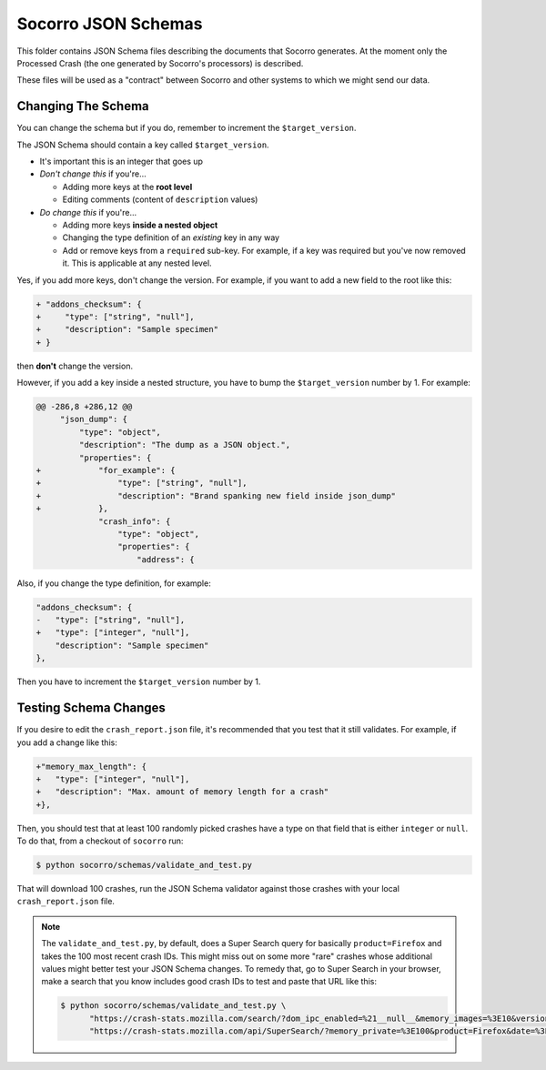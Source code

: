 ====================
Socorro JSON Schemas
====================

This folder contains JSON Schema files describing the documents that Socorro
generates. At the moment only the Processed Crash (the one generated by
Socorro's processors) is described.

These files will be used as a "contract" between Socorro and other systems to
which we might send our data.


Changing The Schema
===================

You can change the schema but if you do, remember to increment the
``$target_version``.

The JSON Schema should contain a key called ``$target_version``.

* It's important this is an integer that goes up
* *Don't change this* if you're...

  * Adding more keys at the **root level**
  * Editing comments (content of ``description`` values)

* *Do change this* if you're...

  * Adding more keys **inside a nested object**
  * Changing the type definition of an *existing* key in any way
  * Add or remove keys from a ``required`` sub-key. For example, if a key
    was required but you've now removed it. This is applicable at any
    nested level.

Yes, if you add more keys, don't change the version.
For example, if you want to add a new field to the root like this:

.. code-block:: diff

   + "addons_checksum": {
   +     "type": ["string", "null"],
   +     "description": "Sample specimen"
   + }


then **don't** change the version.

However, if you add a key inside a nested structure, you have to bump the
``$target_version`` number by 1. For example:

.. code-block:: diff

   @@ -286,8 +286,12 @@
        "json_dump": {
            "type": "object",
            "description": "The dump as a JSON object.",
            "properties": {
   +            "for_example": {
   +                "type": ["string", "null"],
   +                "description": "Brand spanking new field inside json_dump"
   +            },
                "crash_info": {
                    "type": "object",
                    "properties": {
                        "address": {


Also, if you change the type definition, for example:

.. code-block:: diff

   "addons_checksum": {
   -   "type": ["string", "null"],
   +   "type": ["integer", "null"],
       "description": "Sample specimen"
   },


Then you have to increment the ``$target_version`` number by 1.


Testing Schema Changes
======================

If you desire to edit the ``crash_report.json`` file, it's recommended that you
test that it still validates. For example, if you add a change like this:

.. code-block:: diff

   +"memory_max_length": {
   +   "type": ["integer", "null"],
   +   "description": "Max. amount of memory length for a crash"
   +},


Then, you should test that at least 100 randomly picked crashes have a type on
that field that is either ``integer`` or ``null``. To do that, from a checkout
of ``socorro`` run:

.. code-block:: shell

   $ python socorro/schemas/validate_and_test.py


That will download 100 crashes, run the JSON Schema validator against
those crashes with your local ``crash_report.json`` file.

.. Note::

   The ``validate_and_test.py``, by default, does a Super Search query for
   basically ``product=Firefox`` and takes the 100 most recent crash IDs. This
   might miss out on some more "rare" crashes whose additional values might
   better test your JSON Schema changes. To remedy that, go to Super Search in
   your browser, make a search that you know includes good crash IDs to test and
   paste that URL like this:

   .. code-block:: shell

      $ python socorro/schemas/validate_and_test.py \
            "https://crash-stats.mozilla.com/search/?dom_ipc_enabled=%21__null__&memory_images=%3E10&version=54.0a1" \
            "https://crash-stats.mozilla.com/api/SuperSearch/?memory_private=%3E100&product=Firefox&date=%3E%3D2017-02-24T16%3A14%3A00.000Z&date=%3C2017-03-03T16%3A14%3A00.000Z"
